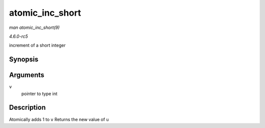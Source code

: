 .. -*- coding: utf-8; mode: rst -*-

.. _API-atomic-inc-short:

================
atomic_inc_short
================

*man atomic_inc_short(9)*

*4.6.0-rc5*

increment of a short integer


Synopsis
========

.. c:function:: short int atomic_inc_short( short int * v )

Arguments
=========

``v``
    pointer to type int


Description
===========

Atomically adds 1 to ``v`` Returns the new value of ``u``


.. ------------------------------------------------------------------------------
.. This file was automatically converted from DocBook-XML with the dbxml
.. library (https://github.com/return42/sphkerneldoc). The origin XML comes
.. from the linux kernel, refer to:
..
.. * https://github.com/torvalds/linux/tree/master/Documentation/DocBook
.. ------------------------------------------------------------------------------
